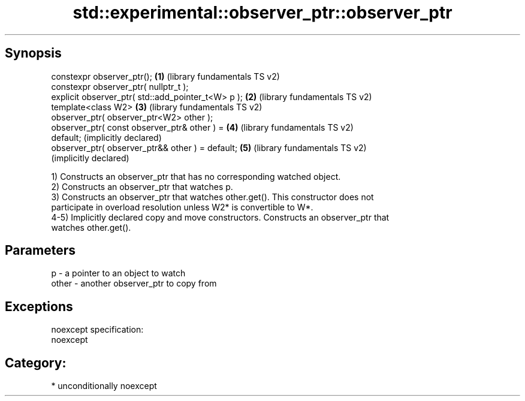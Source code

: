 .TH std::experimental::observer_ptr::observer_ptr 3 "Sep  4 2015" "2.0 | http://cppreference.com" "C++ Standard Libary"
.SH Synopsis
   constexpr observer_ptr();                           \fB(1)\fP (library fundamentals TS v2)
   constexpr observer_ptr( nullptr_t );
   explicit observer_ptr( std::add_pointer_t<W> p );   \fB(2)\fP (library fundamentals TS v2)
   template<class W2>                                  \fB(3)\fP (library fundamentals TS v2)
   observer_ptr( observer_ptr<W2> other );
   observer_ptr( const observer_ptr& other ) =         \fB(4)\fP (library fundamentals TS v2)
   default;                                                (implicitly declared)
   observer_ptr( observer_ptr&& other ) = default;     \fB(5)\fP (library fundamentals TS v2)
                                                           (implicitly declared)

   1) Constructs an observer_ptr that has no corresponding watched object.
   2) Constructs an observer_ptr that watches p.
   3) Constructs an observer_ptr that watches other.get(). This constructor does not
   participate in overload resolution unless W2* is convertible to W*.
   4-5) Implicitly declared copy and move constructors. Constructs an observer_ptr that
   watches other.get().

.SH Parameters

   p     - a pointer to an object to watch
   other - another observer_ptr to copy from

.SH Exceptions

   noexcept specification:
   noexcept
.SH Category:

     * unconditionally noexcept

